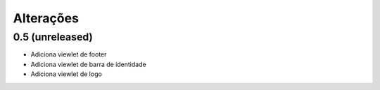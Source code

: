 Alterações
----------


0.5 (unreleased)
^^^^^^^^^^^^^^^^
* Adiciona viewlet de footer
* Adiciona viewlet de barra de identidade
* Adiciona viewlet de logo
